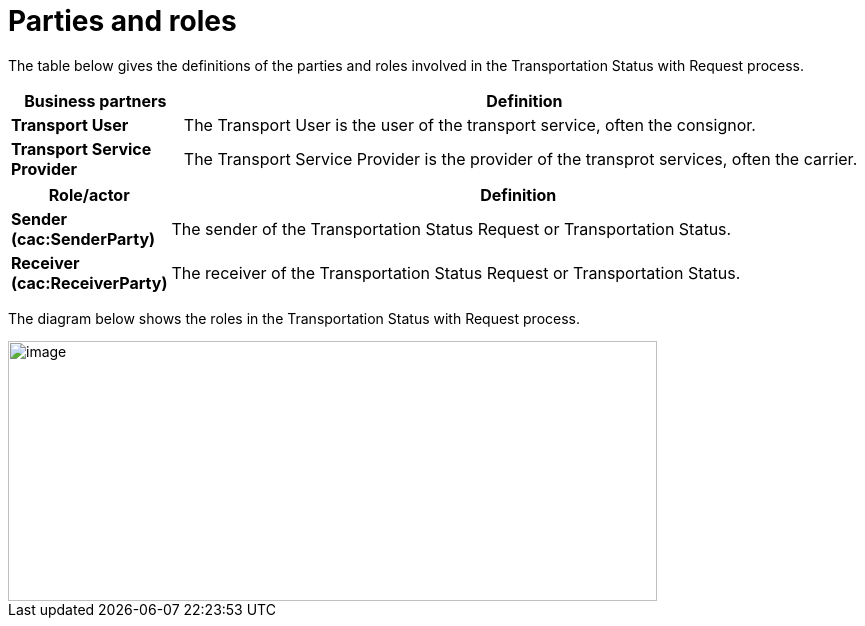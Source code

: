 [[parties-and-roles]]
= Parties and roles

The table below gives the definitions of the parties and roles involved in the Transportation Status with Request process.

[cols="2,8",options="header",]
|====
|Business partners |Definition
|*Transport User* a|

The Transport User is the user of the transport service, often the consignor.

|*Transport Service Provider* a|

The Transport Service Provider is the provider of the transprot services, often the carrier.

|====

[cols="2,9",options="header",]
|====
|Role/actor |Definition
|*Sender (cac:SenderParty)* a|

The sender of the Transportation Status Request or Transportation Status.

|*Receiver (cac:ReceiverParty)* a|

The receiver of the Transportation Status Request or Transportation Status.

|====

The diagram below shows the roles in the Transportation Status with Request process.

image::images/roles.png[image,width=649,height=260]
